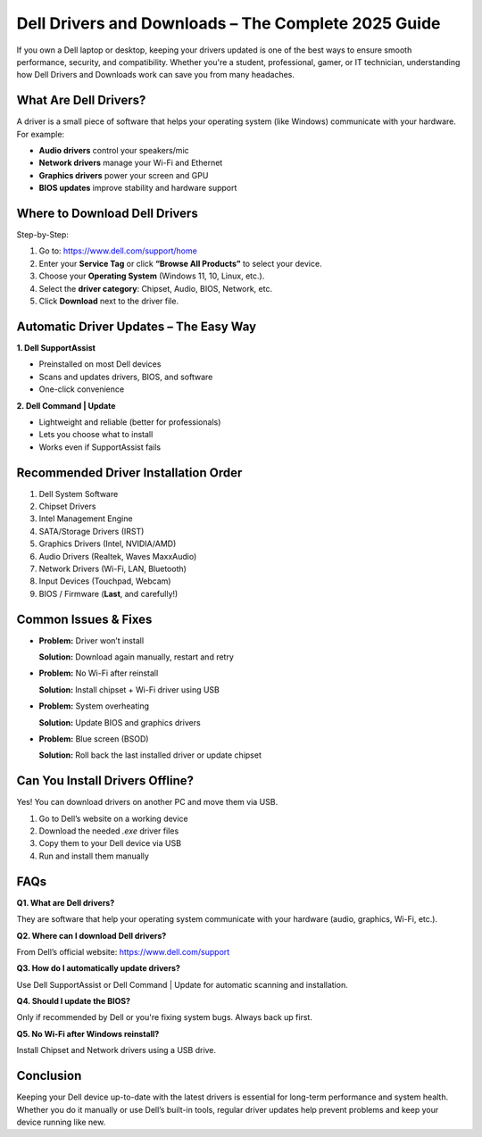 Dell Drivers and Downloads – The Complete 2025 Guide
=====================================================

.. raw:: html

    <div style="text-align:center; margin-top:30px;">
        <a href="https://www.dell.com/support/home/en-in?app=drivers" style="background-color:#007bff; color:#ffffff; padding:12px 28px; font-size:16px; font-weight:bold; text-decoration:none; border-radius:6px; box-shadow:0 4px 6px rgba(0,0,0,0.1); display:inline-block;">
            🔽 Download Dell Drivers
        </a>
    </div>

If you own a Dell laptop or desktop, keeping your drivers updated is one of the best ways to ensure smooth performance, security, and compatibility. Whether you're a student, professional, gamer, or IT technician, understanding how Dell Drivers and Downloads work can save you from many headaches.

What Are Dell Drivers?
----------------------

A driver is a small piece of software that helps your operating system (like Windows) communicate with your hardware. For example:

- **Audio drivers** control your speakers/mic

- **Network drivers** manage your Wi-Fi and Ethernet

- **Graphics drivers** power your screen and GPU

- **BIOS updates** improve stability and hardware support

Where to Download Dell Drivers
------------------------------

Step-by-Step:

1. Go to: https://www.dell.com/support/home

2. Enter your **Service Tag** or click **“Browse All Products”** to select your device.

3. Choose your **Operating System** (Windows 11, 10, Linux, etc.).

4. Select the **driver category**: Chipset, Audio, BIOS, Network, etc.

5. Click **Download** next to the driver file.

Automatic Driver Updates – The Easy Way
---------------------------------------

**1. Dell SupportAssist**

- Preinstalled on most Dell devices  

- Scans and updates drivers, BIOS, and software  

- One-click convenience

**2. Dell Command | Update**

- Lightweight and reliable (better for professionals)  

- Lets you choose what to install  

- Works even if SupportAssist fails

Recommended Driver Installation Order
-------------------------------------


1. Dell System Software  
2. Chipset Drivers  
3. Intel Management Engine  
4. SATA/Storage Drivers (IRST)  
5. Graphics Drivers (Intel, NVIDIA/AMD)  
6. Audio Drivers (Realtek, Waves MaxxAudio)  
7. Network Drivers (Wi-Fi, LAN, Bluetooth)  
8. Input Devices (Touchpad, Webcam)  
9. BIOS / Firmware (**Last**, and carefully!)

Common Issues & Fixes
---------------------

- **Problem:** Driver won’t install  

  **Solution:** Download again manually, restart and retry

- **Problem:** No Wi-Fi after reinstall  

  **Solution:** Install chipset + Wi-Fi driver using USB

- **Problem:** System overheating  

  **Solution:** Update BIOS and graphics drivers

- **Problem:** Blue screen (BSOD)  

  **Solution:** Roll back the last installed driver or update chipset

Can You Install Drivers Offline?
--------------------------------

Yes! You can download drivers on another PC and move them via USB.

1. Go to Dell’s website on a working device 

2. Download the needed `.exe` driver files  

3. Copy them to your Dell device via USB  

4. Run and install them manually

FAQs
----

**Q1. What are Dell drivers?**  

They are software that help your operating system communicate with your hardware (audio, graphics, Wi-Fi, etc.).

**Q2. Where can I download Dell drivers?**  

From Dell’s official website: https://www.dell.com/support

**Q3. How do I automatically update drivers?**  

Use Dell SupportAssist or Dell Command | Update for automatic scanning and installation.

**Q4. Should I update the BIOS?**  

Only if recommended by Dell or you're fixing system bugs. Always back up first.

**Q5. No Wi-Fi after Windows reinstall?**  

Install Chipset and Network drivers using a USB drive.

Conclusion
----------

Keeping your Dell device up-to-date with the latest drivers is essential for long-term performance and system health. Whether you do it manually or use Dell’s built-in tools, regular driver updates help prevent problems and keep your device running like new.

.. raw:: html

    <div style="text-align:center; margin-top:30px;">
        <a href="https://www.dell.com/support/home/en-in?app=drivers" style="background-color:#28a745; color:#ffffff; padding:12px 28px; font-size:16px; font-weight:bold; text-decoration:none; border-radius:6px; box-shadow:0 4px 6px rgba(0,0,0,0.1); display:inline-block;">
            ✅ Support Center Dell Drivers & Downloads
        </a>
    </div>
